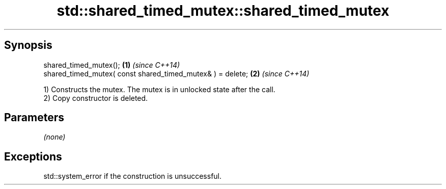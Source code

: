 .TH std::shared_timed_mutex::shared_timed_mutex 3 "Sep  4 2015" "2.0 | http://cppreference.com" "C++ Standard Libary"
.SH Synopsis
   shared_timed_mutex();                                     \fB(1)\fP \fI(since C++14)\fP
   shared_timed_mutex( const shared_timed_mutex& ) = delete; \fB(2)\fP \fI(since C++14)\fP

   1) Constructs the mutex. The mutex is in unlocked state after the call.
   2) Copy constructor is deleted.

.SH Parameters

   \fI(none)\fP

.SH Exceptions

   std::system_error if the construction is unsuccessful.
